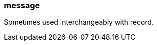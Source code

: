 === message
:term-name: message
:hover-text: One or more records representing individual events being transmitted. Redpanda transfers messages between producers and consumers. 
:category: Redpanda

Sometimes used interchangeably with record. 